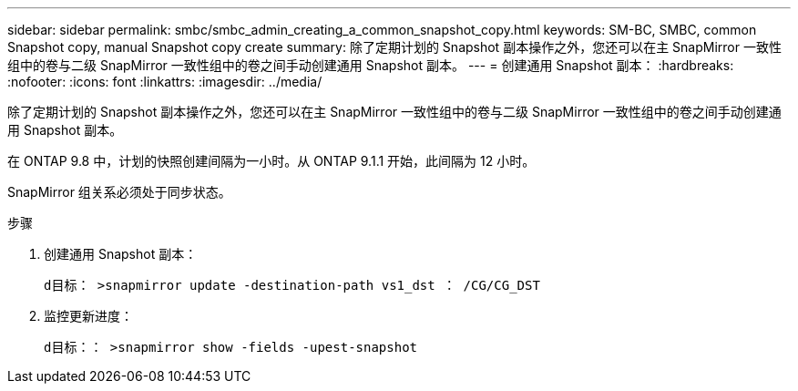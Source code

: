 ---
sidebar: sidebar 
permalink: smbc/smbc_admin_creating_a_common_snapshot_copy.html 
keywords: SM-BC, SMBC, common Snapshot copy, manual Snapshot copy create 
summary: 除了定期计划的 Snapshot 副本操作之外，您还可以在主 SnapMirror 一致性组中的卷与二级 SnapMirror 一致性组中的卷之间手动创建通用 Snapshot 副本。 
---
= 创建通用 Snapshot 副本：
:hardbreaks:
:nofooter: 
:icons: font
:linkattrs: 
:imagesdir: ../media/


[role="lead"]
除了定期计划的 Snapshot 副本操作之外，您还可以在主 SnapMirror 一致性组中的卷与二级 SnapMirror 一致性组中的卷之间手动创建通用 Snapshot 副本。

在 ONTAP 9.8 中，计划的快照创建间隔为一小时。从 ONTAP 9.1.1 开始，此间隔为 12 小时。

SnapMirror 组关系必须处于同步状态。

.步骤
. 创建通用 Snapshot 副本：
+
`d目标： >snapmirror update -destination-path vs1_dst ： /CG/CG_DST`

. 监控更新进度：
+
`d目标：： >snapmirror show -fields -upest-snapshot`


